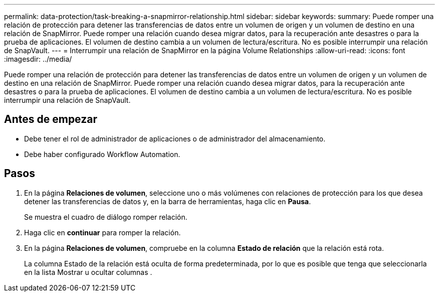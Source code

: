 ---
permalink: data-protection/task-breaking-a-snapmirror-relationship.html 
sidebar: sidebar 
keywords:  
summary: Puede romper una relación de protección para detener las transferencias de datos entre un volumen de origen y un volumen de destino en una relación de SnapMirror. Puede romper una relación cuando desea migrar datos, para la recuperación ante desastres o para la prueba de aplicaciones. El volumen de destino cambia a un volumen de lectura/escritura. No es posible interrumpir una relación de SnapVault. 
---
= Interrumpir una relación de SnapMirror en la página Volume Relationships
:allow-uri-read: 
:icons: font
:imagesdir: ../media/


[role="lead"]
Puede romper una relación de protección para detener las transferencias de datos entre un volumen de origen y un volumen de destino en una relación de SnapMirror. Puede romper una relación cuando desea migrar datos, para la recuperación ante desastres o para la prueba de aplicaciones. El volumen de destino cambia a un volumen de lectura/escritura. No es posible interrumpir una relación de SnapVault.



== Antes de empezar

* Debe tener el rol de administrador de aplicaciones o de administrador del almacenamiento.
* Debe haber configurado Workflow Automation.




== Pasos

. En la página *Relaciones de volumen*, seleccione uno o más volúmenes con relaciones de protección para los que desea detener las transferencias de datos y, en la barra de herramientas, haga clic en *Pausa*.
+
Se muestra el cuadro de diálogo romper relación.

. Haga clic en *continuar* para romper la relación.
. En la página *Relaciones de volumen*, compruebe en la columna *Estado de relación* que la relación está rota.
+
La columna Estado de la relación está oculta de forma predeterminada, por lo que es posible que tenga que seleccionarla en la lista Mostrar u ocultar columnas image:../media/icon-columnshowhide-sm-onc.gif[""].


